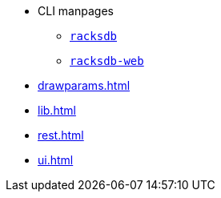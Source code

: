 * CLI manpages
** xref:racksdb.adoc[`racksdb`]
** xref:racksdb-web.adoc[`racksdb-web`]
* xref:drawparams.adoc[]
* xref:lib.adoc[]
* xref:rest.adoc[]
* xref:ui.adoc[]

